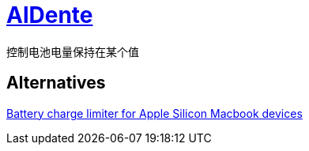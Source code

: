 = https://apphousekitchen.com/[AlDente^]

控制电池电量保持在某个值

== Alternatives

https://github.com/actuallymentor/battery[Battery charge limiter for Apple Silicon Macbook devices^]